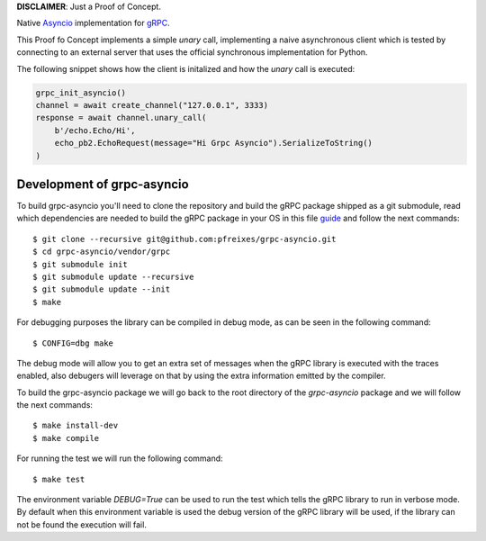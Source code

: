 **DISCLAIMER**: Just a Proof of Concept.

Native `Asyncio <https://docs.python.org/3/library/asyncio.html>`_ implementation for `gRPC <https://grpc.io/>`_.

This Proof fo Concept implements a simple *unary* call, implementing a naive asynchronous client which is tested by connecting
to an external server that uses the official synchronous implementation for Python.

The following snippet shows how the client is initalized and how the *unary* call is executed:

.. code-block:: python

    grpc_init_asyncio()
    channel = await create_channel("127.0.0.1", 3333)
    response = await channel.unary_call(
        b'/echo.Echo/Hi',
        echo_pb2.EchoRequest(message="Hi Grpc Asyncio").SerializeToString()
    )


Development of grpc-asyncio
---------------------------

To build grpc-asyncio you'll need to clone the repository and build the gRPC package shipped as 
a git submodule, read which dependencies are needed to build the gRPC package in your OS in this
file `guide <https://github.com/grpc/grpc/blob/master/BUILDING.md>`_ and follow the next commands::

    $ git clone --recursive git@github.com:pfreixes/grpc-asyncio.git
    $ cd grpc-asyncio/vendor/grpc
    $ git submodule init
    $ git submodule update --recursive
    $ git submodule update --init
    $ make

For debugging purposes the library can be compiled in debug mode, as can be seen in the following command::
    
    $ CONFIG=dbg make

The debug mode will allow you to get an extra set of messages when the gRPC library is executed with the traces enabled, also
debugers will leverage on that by using the extra information emitted by the compiler.

To build the grpc-asyncio package we will go back to the root directory of the `grpc-asyncio` package
and we will follow the next commands::

    $ make install-dev
    $ make compile

For running the test we will run the following command::

    $ make test

The environment variable `DEBUG=True` can be used to run the test which tells the gRPC library to run in verbose mode. By default when
this environment variable is used the debug version of the gRPC library will be used, if the library can not be found the execution will
fail.
